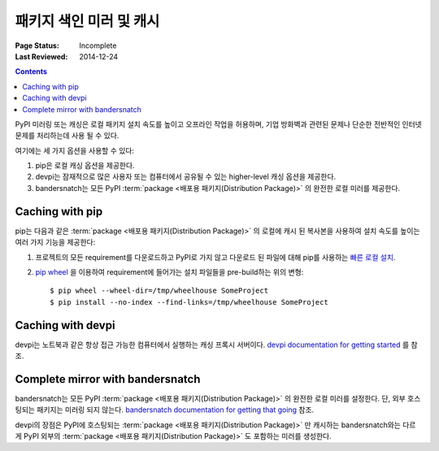 .. _`PyPI mirrors and caches`:

================================
패키지 색인 미러 및 캐시
================================

:Page Status: Incomplete
:Last Reviewed: 2014-12-24

.. contents:: Contents
   :local:


PyPI 미러링 또는 캐싱은 로컬 패키지 설치 속도를 높이고 오프라인 작업을 허용하며, 기업 방화벽과 관련된
문제나 단순한 전반적인 인터넷 문제를 처리하는데 사용 될 수 있다.

여기에는 세 가지 옵션을 사용할 수 있다:

1. pip은 로컬 캐싱 옵션을 제공한다.
2. devpi는 잠재적으로 많은 사용자 또는 컴퓨터에서 공유될 수 있는 higher-level 캐싱 옵션을 제공한다.
3. bandersnatch는 모든 PyPI :term:`package <배포용 패키지(Distribution Package)>` 의 완전한 로컬
   미러를 제공한다.


Caching with pip
----------------

pip는 다음과 같은 :term:`package <배포용 패키지(Distribution Package)>` 의 로컬에 캐시 된 복사본을 사용하여
설치 속도를 높이는 여러 가지 기능을 제공한다:

1. 프로젝트의 모든 requirement를 다운로드하고 PyPI로 가지 않고 다운로드 된 파일에 대해 pip를 사용하는
   `빠른 로컬 설치 <https://pip.pypa.io/en/latest/user_guide.html#fast-local-installs>`_.
2. `pip wheel <https://pip.readthedocs.io/en/latest/reference/pip_wheel.html>`_ 을
   이용하여 requirement에 들어가는 설치 파일들을 pre-build하는 위의 변형::

    $ pip wheel --wheel-dir=/tmp/wheelhouse SomeProject
    $ pip install --no-index --find-links=/tmp/wheelhouse SomeProject


Caching with devpi
------------------

devpi는 노트북과 같은 항상 접근 가능한 컴퓨터에서 실행하는 캐싱 프록시 서버이다.
`devpi documentation for getting started`__ 를 참조.

__ http://doc.devpi.net/latest/quickstart-pypimirror.html


Complete mirror with bandersnatch
----------------------------------

bandersnatch는 모든 PyPI :term:`package <배포용 패키지(Distribution Package)>` 의 완전한 로컬 미러를
설정한다. 단, 외부 호스팅되는 패키지는 미러링 되지 않는다.
`bandersnatch documentation for getting that going`__ 참조.

__ https://bitbucket.org/pypa/bandersnatch/overview

devpi의 장점은 PyPI에 호스팅되는 :term:`package <배포용 패키지(Distribution Package)>` 만 캐시하는
bandersnatch와는 다르게 PyPI 외부의 :term:`package <배포용 패키지(Distribution Package)>` 도 포함하는
미러를 생성한다.
